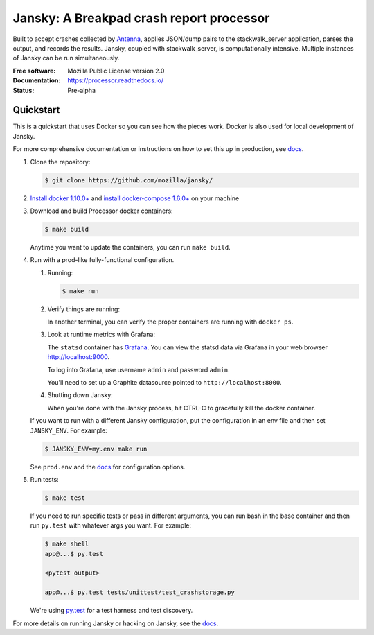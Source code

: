 =========================================
Jansky: A Breakpad crash report processor
=========================================

Built to accept crashes collected by `Antenna
<https://github.com/mozilla/antenna>`_, applies JSON/dump pairs to the
stackwalk_server application, parses the output, and records the results.
Jansky, coupled with stackwalk_server, is computationally intensive. Multiple
instances of Jansky can be run simultaneously.

:Free software: Mozilla Public License version 2.0
:Documentation: https://processor.readthedocs.io/
:Status:        Pre-alpha


Quickstart
==========


This is a quickstart that uses Docker so you can see how the pieces work. Docker
is also used for local development of Jansky.

For more comprehensive documentation or instructions on how to set this up in
production, see docs_.

1. Clone the repository:

   .. code-block:: shell

      $ git clone https://github.com/mozilla/jansky/


2. `Install docker 1.10.0+ <https://docs.docker.com/engine/installation/>`_ and
   `install docker-compose 1.6.0+ <https://docs.docker.com/compose/install/>`_
   on your machine

3. Download and build Processor docker containers:

   .. code-block:: shell

      $ make build


   Anytime you want to update the containers, you can run ``make build``.

4. Run with a prod-like fully-functional configuration.

   1. Running:

      .. code-block:: shell

         $ make run


   2. Verify things are running:

      In another terminal, you can verify the proper containers are running with
      ``docker ps``.

   3. Look at runtime metrics with Grafana:

      The ``statsd`` container has `Grafana <https://grafana.com/>`_. You can view
      the statsd data via Grafana in your web browser `<http://localhost:9000>`_.

      To log into Grafana, use username ``admin`` and password ``admin``.

      You'll need to set up a Graphite datasource pointed to
      ``http://localhost:8000``.

   4. Shutting down Jansky:

      When you're done with the Jansky process, hit CTRL-C to gracefully kill
      the docker container.


   If you want to run with a different Jansky configuration, put the
   configuration in an env file and then set ``JANSKY_ENV``. For example:

   .. code-block:: shell

      $ JANSKY_ENV=my.env make run


   See ``prod.env`` and the docs_ for configuration options.

5. Run tests:

   .. code-block:: shell

      $ make test


   If you need to run specific tests or pass in different arguments, you can run
   bash in the base container and then run ``py.test`` with whatever args you
   want. For example:

   .. code-block:: shell

      $ make shell
      app@...$ py.test

      <pytest output>

      app@...$ py.test tests/unittest/test_crashstorage.py


   We're using py.test_ for a test harness and test discovery.


For more details on running Jansky or hacking on Jansky, see the docs_.

.. _py.test: http://pytest.org/
.. _docs: https://jansky.readthedocs.io/
